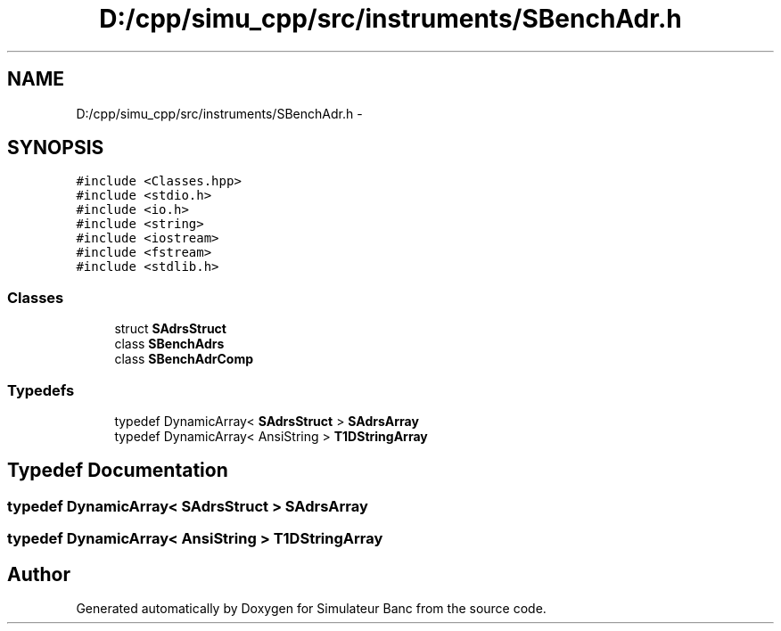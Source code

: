 .TH "D:/cpp/simu_cpp/src/instruments/SBenchAdr.h" 3 "Fri Apr 14 2017" "Simulateur Banc" \" -*- nroff -*-
.ad l
.nh
.SH NAME
D:/cpp/simu_cpp/src/instruments/SBenchAdr.h \- 
.SH SYNOPSIS
.br
.PP
\fC#include <Classes\&.hpp>\fP
.br
\fC#include <stdio\&.h>\fP
.br
\fC#include <io\&.h>\fP
.br
\fC#include <string>\fP
.br
\fC#include <iostream>\fP
.br
\fC#include <fstream>\fP
.br
\fC#include <stdlib\&.h>\fP
.br

.SS "Classes"

.in +1c
.ti -1c
.RI "struct \fBSAdrsStruct\fP"
.br
.ti -1c
.RI "class \fBSBenchAdrs\fP"
.br
.ti -1c
.RI "class \fBSBenchAdrComp\fP"
.br
.in -1c
.SS "Typedefs"

.in +1c
.ti -1c
.RI "typedef DynamicArray< \fBSAdrsStruct\fP > \fBSAdrsArray\fP"
.br
.ti -1c
.RI "typedef DynamicArray< AnsiString > \fBT1DStringArray\fP"
.br
.in -1c
.SH "Typedef Documentation"
.PP 
.SS "typedef DynamicArray< \fBSAdrsStruct\fP > \fBSAdrsArray\fP"

.SS "typedef DynamicArray< AnsiString > \fBT1DStringArray\fP"

.SH "Author"
.PP 
Generated automatically by Doxygen for Simulateur Banc from the source code\&.
